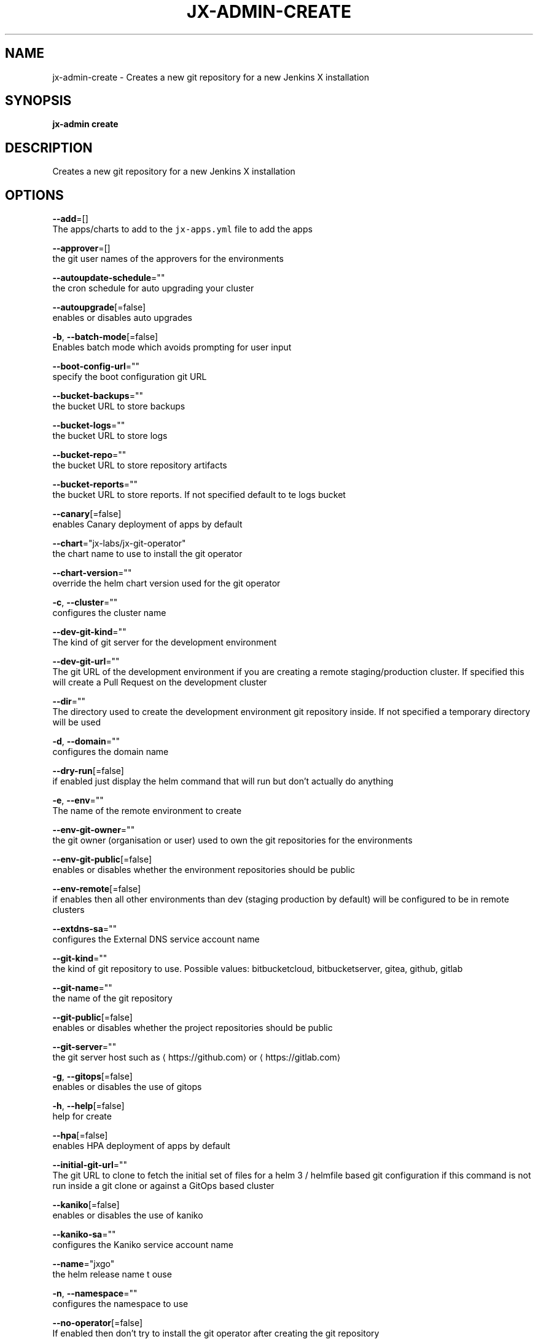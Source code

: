 .TH "JX-ADMIN\-CREATE" "1" "" "Auto generated by spf13/cobra" "" 
.nh
.ad l


.SH NAME
.PP
jx\-admin\-create \- Creates a new git repository for a new Jenkins X installation


.SH SYNOPSIS
.PP
\fBjx\-admin create\fP


.SH DESCRIPTION
.PP
Creates a new git repository for a new Jenkins X installation


.SH OPTIONS
.PP
\fB\-\-add\fP=[]
    The apps/charts to add to the \fB\fCjx\-apps.yml\fR file to add the apps

.PP
\fB\-\-approver\fP=[]
    the git user names of the approvers for the environments

.PP
\fB\-\-autoupdate\-schedule\fP=""
    the cron schedule for auto upgrading your cluster

.PP
\fB\-\-autoupgrade\fP[=false]
    enables or disables auto upgrades

.PP
\fB\-b\fP, \fB\-\-batch\-mode\fP[=false]
    Enables batch mode which avoids prompting for user input

.PP
\fB\-\-boot\-config\-url\fP=""
    specify the boot configuration git URL

.PP
\fB\-\-bucket\-backups\fP=""
    the bucket URL to store backups

.PP
\fB\-\-bucket\-logs\fP=""
    the bucket URL to store logs

.PP
\fB\-\-bucket\-repo\fP=""
    the bucket URL to store repository artifacts

.PP
\fB\-\-bucket\-reports\fP=""
    the bucket URL to store reports. If not specified default to te logs bucket

.PP
\fB\-\-canary\fP[=false]
    enables Canary deployment of apps by default

.PP
\fB\-\-chart\fP="jx\-labs/jx\-git\-operator"
    the chart name to use to install the git operator

.PP
\fB\-\-chart\-version\fP=""
    override the helm chart version used for the git operator

.PP
\fB\-c\fP, \fB\-\-cluster\fP=""
    configures the cluster name

.PP
\fB\-\-dev\-git\-kind\fP=""
    The kind of git server for the development environment

.PP
\fB\-\-dev\-git\-url\fP=""
    The git URL of the development environment if you are creating a remote staging/production cluster. If specified this will create a Pull Request on the development cluster

.PP
\fB\-\-dir\fP=""
    The directory used to create the development environment git repository inside. If not specified a temporary directory will be used

.PP
\fB\-d\fP, \fB\-\-domain\fP=""
    configures the domain name

.PP
\fB\-\-dry\-run\fP[=false]
    if enabled just display the helm command that will run but don't actually do anything

.PP
\fB\-e\fP, \fB\-\-env\fP=""
    The name of the remote environment to create

.PP
\fB\-\-env\-git\-owner\fP=""
    the git owner (organisation or user) used to own the git repositories for the environments

.PP
\fB\-\-env\-git\-public\fP[=false]
    enables or disables whether the environment repositories should be public

.PP
\fB\-\-env\-remote\fP[=false]
    if enables then all other environments than dev (staging \& production by default) will be configured to be in remote clusters

.PP
\fB\-\-extdns\-sa\fP=""
    configures the External DNS service account name

.PP
\fB\-\-git\-kind\fP=""
    the kind of git repository to use. Possible values: bitbucketcloud, bitbucketserver, gitea, github, gitlab

.PP
\fB\-\-git\-name\fP=""
    the name of the git repository

.PP
\fB\-\-git\-public\fP[=false]
    enables or disables whether the project repositories should be public

.PP
\fB\-\-git\-server\fP=""
    the git server host such as 
\[la]https://github.com\[ra] or 
\[la]https://gitlab.com\[ra]

.PP
\fB\-g\fP, \fB\-\-gitops\fP[=false]
    enables or disables the use of gitops

.PP
\fB\-h\fP, \fB\-\-help\fP[=false]
    help for create

.PP
\fB\-\-hpa\fP[=false]
    enables HPA deployment of apps by default

.PP
\fB\-\-initial\-git\-url\fP=""
    The git URL to clone to fetch the initial set of files for a helm 3 / helmfile based git configuration if this command is not run inside a git clone or against a GitOps based cluster

.PP
\fB\-\-kaniko\fP[=false]
    enables or disables the use of kaniko

.PP
\fB\-\-kaniko\-sa\fP=""
    configures the Kaniko service account name

.PP
\fB\-\-name\fP="jxgo"
    the helm release name t ouse

.PP
\fB\-n\fP, \fB\-\-namespace\fP=""
    configures the namespace to use

.PP
\fB\-\-no\-operator\fP[=false]
    If enabled then don't try to install the git operator after creating the git repository

.PP
\fB\-\-oauth\fP[=false]
    Enables the use of OAuth login to github.com to get a github access token

.PP
\fB\-\-operator\-namespace\fP="jx"
    The name of the remote environment to create

.PP
\fB\-\-out\fP=""
    the name of the file to save with the created git URL inside

.PP
\fB\-\-project\fP=""
    configures the Google Project ID

.PP
\fB\-p\fP, \fB\-\-provider\fP=""
    configures the kubernetes provider.  Supported providers: aks, alibaba, aws, eks, gke, icp, iks, jx\-infra, kubernetes, oke, openshift, pks

.PP
\fB\-\-region\fP=""
    configures the cloud region

.PP
\fB\-\-registry\fP=""
    configures the host name of the container registry

.PP
\fB\-\-remove\fP=[]
    The apps/charts to remove from the \fB\fCjx\-apps.yml\fR file to remove the apps

.PP
\fB\-\-repo\fP=""
    the name of the development git repository to create

.PP
\fB\-\-repository\fP=""
    the artifact repository. Possible values are: none, bucketrepo, nexus, artifactory

.PP
\fB\-r\fP, \fB\-\-requirements\fP=""
    The 'jx\-requirements.yml' file to use in the created development git repository. This file may be created via terraform

.PP
\fB\-\-secret\fP=""
    configures the secret storage kind. Possible values: local, vault

.PP
\fB\-\-terraform\fP[=false]
    enables or disables the use of terraform

.PP
\fB\-\-tls\fP[=false]
    enable TLS for Ingress

.PP
\fB\-\-tls\-email\fP=""
    the TLS email address to enable TLS on the domain

.PP
\fB\-\-tls\-production\fP[=true]
    the LetsEncrypt production service, defaults to true, set to false to use the Staging service

.PP
\fB\-\-tls\-secret\fP=""
    [optional] the custom Kubernetes Secret name for the TLS certificate

.PP
\fB\-\-vault\-bucket\fP=""
    specify the vault bucket

.PP
\fB\-\-vault\-disable\-url\-discover\fP[=false]
    override the default lookup of the Vault URL, could be incluster service or external ingress

.PP
\fB\-\-vault\-key\fP=""
    specify the vault key

.PP
\fB\-\-vault\-keyring\fP=""
    specify the vault key ring

.PP
\fB\-\-vault\-name\fP=""
    specify the vault name

.PP
\fB\-\-vault\-recreate\-bucket\fP[=false]
    enables or disables whether to rereate the secret bucket on boot

.PP
\fB\-\-vault\-sa\fP=""
    specify the vault Service Account name

.PP
\fB\-\-velero\-ns\fP=""
    specify the Velero Namespace

.PP
\fB\-\-velero\-sa\fP=""
    specify the Velero Service Account name

.PP
\fB\-\-version\-stream\-ref\fP=""
    specify the Version Stream git reference (branch, tag, sha)

.PP
\fB\-\-version\-stream\-url\fP=""
    specify the Version Stream git URL

.PP
\fB\-z\fP, \fB\-\-zone\fP=""
    configures the cloud zone


.SH EXAMPLE
.PP
# create a new git repository which we can then boot up
  jx\-admin create


.SH SEE ALSO
.PP
\fBjx\-admin(1)\fP


.SH HISTORY
.PP
Auto generated by spf13/cobra
